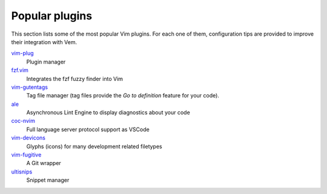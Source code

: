 
Popular plugins
===============

This section lists some of the most popular Vim plugins. For each one of them,
configuration tips are provided to improve their integration with Vem.

`vim-plug </plugins/popular/vim-plug.html>`__
    Plugin manager

`fzf.vim </plugins/popular/vim-fzf.html>`__
    Integrates the fzf fuzzy finder into Vim

`vim-gutentags </plugins/popular/vim-gutentags.html>`__
    Tag file manager (tag files provide the *Go to definition* feature for your
    code).

`ale </plugins/popular/ale.html>`__
    Asynchronous Lint Engine to display diagnostics about your code

`coc-nvim </plugins/popular/coc-nvim.html>`__
    Full language server protocol support as VSCode

`vim-devicons </plugins/popular/vim-devicons.html>`__
    Glyphs (icons) for many development related filetypes

`vim-fugitive </plugins/popular/vim-fugitive.html>`__
    A Git wrapper

`ultisnips </plugins/popular/ultisnips.html>`__
    Snippet manager

